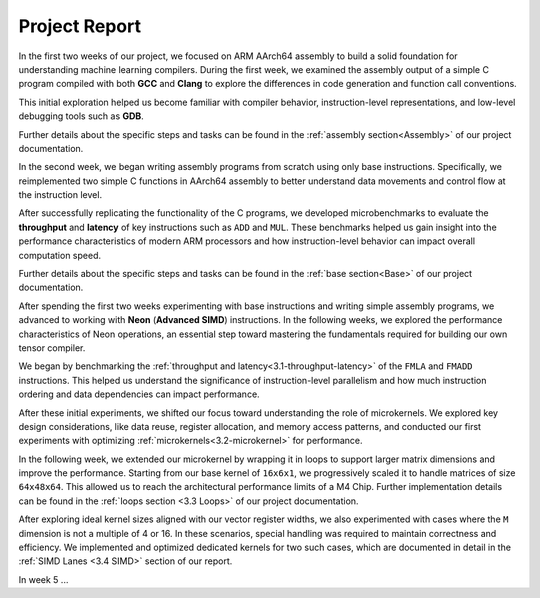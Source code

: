 .. _project-report:

Project Report
===============

In the first two weeks of our project, we focused on ARM AArch64 assembly to build a solid foundation for understanding machine learning compilers. During the first week, we examined the assembly output of a simple C program compiled with both **GCC** and **Clang** to explore the differences in code generation and function call conventions. 

This initial exploration helped us become familiar with compiler behavior, instruction-level representations, and low-level debugging tools such as **GDB**. 

Further details about the specific steps and tasks can be found in the :ref:`assembly section<Assembly>` of our project documentation.

In the second week, we began writing assembly programs from scratch using only base instructions. Specifically, we reimplemented two simple C functions in AArch64 assembly to better understand data movements and control flow at the instruction level. 

After successfully replicating the functionality of the C programs, we developed microbenchmarks to evaluate the **throughput** and **latency** of key instructions such as ``ADD`` and ``MUL``. These benchmarks helped us gain insight into the performance characteristics of modern ARM processors and how instruction-level behavior can impact overall computation speed.

Further details about the specific steps and tasks can be found in the :ref:`base section<Base>` of our project documentation.

After spending the first two weeks experimenting with base instructions and writing simple assembly programs, we advanced to working with **Neon** (**Advanced SIMD**) instructions. In the following weeks, we explored the performance characteristics of Neon operations, an essential step toward mastering the fundamentals required for building our own tensor compiler.

We began by benchmarking the :ref:`throughput and latency<3.1-throughput-latency>` of the ``FMLA`` and ``FMADD`` instructions. This helped us understand the significance of instruction-level parallelism and how much instruction ordering and data dependencies can impact performance. 

After these initial experiments, we shifted our focus toward understanding the role of microkernels. We explored key design considerations, like data reuse, register allocation, and memory access patterns, and conducted our first experiments with optimizing :ref:`microkernels<3.2-microkernel>` for performance. 

In the following week, we extended our microkernel by wrapping it in loops to support larger matrix dimensions and improve the performance. Starting from our base kernel of ``16x6x1``, we progressively scaled it to handle matrices of size ``64x48x64``. This allowed us to reach the architectural performance limits of a M4 Chip. Further implementation details can be found in the :ref:`loops section <3.3 Loops>` of our project documentation. 

After exploring ideal kernel sizes aligned with our vector register widths, we also experimented with cases where the ``M`` dimension is not a multiple of 4 or 16. In these scenarios, special handling was required to maintain correctness and efficiency. We implemented and optimized dedicated kernels for two such cases, which are documented in detail in the :ref:`SIMD Lanes <3.4 SIMD>` section of our report.

In week 5 ...